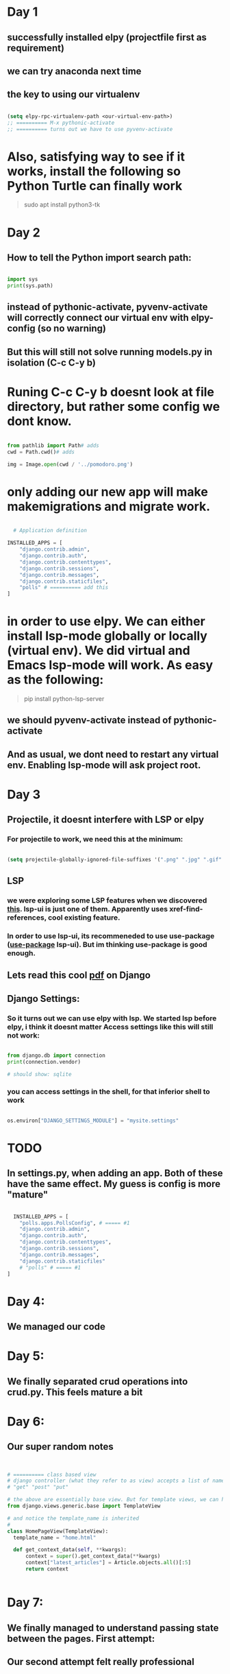 * Day 1
** successfully installed elpy (projectfile first as requirement)
** we can try anaconda next time
** the key to using our virtualenv
#+begin_src lisp

  (setq elpy-rpc-virtualenv-path <our-virtual-env-path>)
  ;; ========== M-x pythonic-activate
  ;; ========== turns out we have to use pyvenv-activate

#+end_src
* Also, satisfying way to see if it works, install the following so Python Turtle can finally work
#+begin_quote

sudo apt install python3-tk

#+end_quote
* Day 2
** How to tell the Python import search path:
#+begin_src python

  import sys
  print(sys.path)

#+end_src
** instead of pythonic-activate, pyvenv-activate will correctly connect our virtual env with elpy-config (so no warning)
** But this will still not solve running models.py in isolation (C-c C-y b)
* Runing C-c C-y b doesnt look at file directory, but rather some config we dont know.
#+begin_src python

  from pathlib import Path# adds
  cwd = Path.cwd()# adds

  img = Image.open(cwd / '../pomodoro.png')

#+end_src
* only adding our new app will make makemigrations and migrate work.
#+begin_src python

  # Application definition

INSTALLED_APPS = [
    "django.contrib.admin",
    "django.contrib.auth",
    "django.contrib.contenttypes",
    "django.contrib.sessions",
    "django.contrib.messages",
    "django.contrib.staticfiles",
    "polls" # ========== add this
]

#+end_src
* in order to use elpy. We can either install lsp-mode globally or locally (virtual env). We did virtual and Emacs lsp-mode will work. As easy as the following:
#+begin_quote

pip install python-lsp-server

#+end_quote
** we should pyvenv-activate instead of pythonic-activate
** And as usual, we dont need to restart any virtual env. Enabling lsp-mode will ask project root.
* Day 3
** Projectile, it doesnt interfere with LSP or elpy
*** For projectile to work, we need this at the minimum:
#+begin_src lisp

  (setq projectile-globally-ignored-file-suffixes '(".png" ".jpg" ".gif" ".woff" ".woff2" ".ttf" ".cache")) ;; ===== anything you dont desire to hide

#+end_src
** LSP
*** we were exploring some LSP features when we discovered [[https://emacs-lsp.github.io/lsp-ui/][this]]. lsp-ui is just one of them. Apparently uses xref-find-references, cool existing feature.
*** In order to use lsp-ui, its recommeneded to use use-package ([[https://github.com/jwiegley/use-package][use-package]] lsp-ui). But im thinking use-package is good enough.
** Lets read this cool [[https://github.com/YeasirArafatRatul/DjangoBooks/blob/master/The%20Django%20Book%20(%20PDFDrive.com%20).pdf][pdf]] on Django
** Django Settings: 
*** So it turns out we can use elpy with lsp. We started lsp before elpy, i think it doesnt matter Access settings like this will still not work:
#+begin_src python

  from django.db import connection
  print(connection.vendor) 

  # should show: sqlite
#+end_src
*** you can access settings in the shell, for that inferior shell to work
#+begin_src python

  os.environ["DJANGO_SETTINGS_MODULE"] = "mysite.settings"

#+end_src
* TODO 
** In settings.py, when adding an app. Both of these have the same effect. My guess is config is more "mature"
#+begin_src python

  INSTALLED_APPS = [
    "polls.apps.PollsConfig", # ===== #1
    "django.contrib.admin",
    "django.contrib.auth",
    "django.contrib.contenttypes",
    "django.contrib.sessions",
    "django.contrib.messages",
    "django.contrib.staticfiles"
    # "polls" # ===== #1
]

#+end_src
* Day 4:
** We managed our code
* Day 5:
** We finally separated crud operations into crud.py. This feels mature a bit
* Day 6:
** Our super random notes
#+begin_src python


  # ========== class based view
  # django controller (what they refer to as view) accepts a list of names as method names:
  # "get" "post" "put"

  # the above are essentially base view. But for template views, we can have any name (with argument being the templateview itself). Just import the following:
  from django.views.generic.base import TemplateView

  # and notice the template_name is inherited
  # 
  class HomePageView(TemplateView):
    template_name = "home.html"

    def get_context_data(self, **kwargs):
        context = super().get_context_data(**kwargs)
        context["latest_articles"] = Article.objects.all()[:5]
        return context


#+end_src
* Day 7:
** We finally managed to understand passing state between the pages. First attempt:
[[./PythonDiary/framework_001.png]]
** Our second attempt felt really professional
[[./PythonDiary/framework_002.png]]
* Day 8:
** Why is documentation on Flask configs so bad?
** 
* Day 9:
** Replaced the conditionals and prompts in the "input"ing functions to simple assignment and pandas to excel writes
** finally discovered logger
* Day 10:
** Created dropdown with event names finally. Passing from controller (or views) to the html file works with Panda, but requires to_dict in some manner. Things we can try:
#+begin_src python

  a_df.to_dict()
  a_df.to_dict('records')
  a_df.tolist()

#+end_src
* Day 11:
** NOTE: What is XMLHttpRequest?
*** Its a misnomer, XHR can also be used to send jSON, HTML, Plain Text & XML
*** a request sent, client -> server, to retreive data
*** to update the page without a ful page refresh
*** It is part of AJAX = a model to make web apps faster (update bits of webpage, without a full refresh)
** ajax basics like this
#+begin_src javascript

      <!-- first we have a button -->
    
      <button type="button" onclick="loadDoc()">test</button>

      <!-- then, we have something like this, notice the {{{}}} for function, xhttp, this.status & -->
      <script src="https://code.jquery.com/jquery-3.3.1.min.js"></script>
      <script>
      function loadDoc(){
          var xhttp = new XMLHttpRequest();
          xhttp.onreadystatechange = function() {
              if (this.readyState == 4 && this.status == 200) {
                  document.getElementById("demo").innerHTML = this.responseText;
              }
          };
          xhttp.open("GET", "/process_form", true);
          xhttp.send();
      }  

#+end_src

** another one with a project I did, dynamic dropdown
#+begin_src javascript

  	   $( "#mylist" ).on( "change", function() {
	       var val = this.value;
	       $.ajax({
		   type:"GET",
		   url:"/ajax",
		   data:{ 'event_id': val },
		   success: function(resp){
		       $( '#event_details' ).show();		       		       
		       document.getElementById("event_date").innerHTML = resp['event_date'];
		       document.getElementById("event_format").innerHTML = resp['event_format'];
		       document.getElementById("no_of_rounds").innerHTML = resp['no_of_rounds'];
		       document.getElementById("gender").innerHTML = resp['gender'];
		       document.getElementById("cat").innerHTML = resp['cat'];
		       document.getElementById("subcat").innerHTML = resp['subcat'];
		       document.getElementById("cost").innerHTML = resp['cost'];
		   }
	       });
	   });

#+end_src

** NOTE, basics:
*** We create XMLHttpRequest class and capture in variable
*** open a basic request, to a basic API (commonly used for testing)
#+begin_src javascript


  // <script>
  const xhttp = new XMLHttpRequest();
  xhttp.open('GET', 'https://jsonplaceholder.typicode.com/users');
  xhttp.send();

  // handing an XHR response, the anonymous function onreadystatechange() responds to any change xhttp.readyState
  xhttp.onreadystatechange = () =>{
      if(xhttp.readyState == 4  && xhttp.status == 200){
          document.write(xhttp.response);          
      }
  }
  // </script>


#+end_src
*** xhttp.readyState
[[./PythonDiary/xhr_basics.png]]
*** Exercise:
**** Try including these 2 to get content by clicking a button
#+begin_src javascript

  const p = document.getElementById('myp);

  // ========== snip
  // ========== inside ifs
  p.innerText = xhttp.response;



#+end_src
* Day 12:
** installed pip install flask-sqlalchemy
** installed pip install flask-migrate
** sqlalchemy object and migrate object
** created an object that inherits db.Model, sqlalchemy as sa, sqlalchemy.orm as so
** we created a migration repository, basically folder that stores scripts. These scripts are created everytime we do some database schema changes
** we created the migration script
** we do the migration
** Relationship:
** apart from so.mapped_field, we also have so.relationship which is just a CODE-only field (not database field)
* Day 13:
** finally made a html form for the user, but still havent done for blog Posts
** improved Emacs select Hydra
** Made the first relationship, with everything in 1 file though
[[./PythonDiary/framework_003.png]]
* Day 14:
** created both Users and Posts through messy forms
** went back a Git branch
** properly learnt the entire process for initiializing a migration repo, creating migration script, and executing the script
* Day 15:
** learnt how to properly migrate (creating a script) and upgrade (applying the script)
** discovered that a primary key can be any field. However, it doesnt stop entry of duplicates. Turns out we dont have unique set to True.
* Day 16:
** We successfully created a delete (no Javascript, fully Flask, by id)
* Day 17 
** We successfully learnt to bulk insert
** But we have yet to bulk insert parent and child models
** We managed to use declarative_base (which seems to imply some auto-mapping logic)
** declarative_base works even you already have a database. Which means no create_engine
** The non-declarative-base way:
#+begin_src python

  with open(r'./input/input.csv', newline='') as csvfile:

    dictreader = csv.DictReader(csvfile, delimiter=',')
    for row in dictreader:
      app.logger.info(row)
      e = Event(tournamentName=row['tournamentName'], startDate=row['startDate'], endDate=row['endDate'], discipline=row['discipline'])
      db.session.add(e)
      # ===== commit..

#+end_src
** The kinda cool declarative-base, first create a class that inherits a [[https://www.andrewvillazon.com/move-data-to-db-with-sqlalchemy/][declarative_base]], and then:
#+begin_src python

  with open(r'./input/input.csv', newline='') as csvfile:
    dictreader = csv.DictReader(csvfile, delimiter=',')
    listings = [EventListing(**row) for row in dictreader]
    db.session.add_all(listings)

#+end_src
* Day 18
** we struggled for the longest time. Struggled with InstrumentedList, which is the the default query result in Flask_Sqlalchemy. Turns out, something like "parent.child.name", becoz its a many-to-many, instead, we do loop in Jinja
** We either use db.Model or Base as args in our model classes. BUT! db can should be passed from our original app context, NOT a raw import like db = SQLAlchemy(). This is why our raw SQLAlchemy attempt was not read by commands like "flask db migrate". The command itself depends on the app context.
*** Note how SQLAlchemy(app) is the same object as raw SQLAlchemy object. In the Flask-Sqlalchemy version:
#+begin_src python

  # ========== Eg: fed from app.py
  db = SQLAlchemy(app)

  # ========== Eg: model files
  event_member = db.Table(
    "event_members",
    db.Column("event_id", db.ForeignKey("event.id")),
    db.Column("member_id", db.ForeignKey("member.mcfId"))
)
#+end_src
*** In raw SQLAlchemy:
#+begin_src python

  from sqlalchemy import Column, Table, ForeignKey, Integer, String
  
  event_member = Table(
    "event_members",
    Base.metadata,
    Column("event_id", ForeignKey("event.id")),
    Column("member_id", ForeignKey("member.mcfId")),
    extend_existing=True,

#+end_src
* Day 19:
** we learned from the cool table from [[https://www.geeksforgeeks.org/tailwind-css-tables-complete-reference/?ref=shm][GeeksForGeeks]] but its still a very slow process.
** it seems we should very soon do a Bootstrap version
* Day 20:
** We spent time reading from both Bootstrap and Tailwind CSS. We managed to create proper behaving columns and tables inside every page.
** We also learnt about templating inheritance in Jinja. Properly
* Day 21:
** Small snippets learnt (CSS). As we learnt, CSS is contextual, and often "projects its context onto child/parent". In this example, button behaves correctly.
#+begin_src html

  <td>
    <div class="m-3">
      <button type="submit" class="w-full ...">Submit</button>
    </div>
  </td>

#+end_src
** [[./PythonDiary/css_div_1.png]]
** In this example, button disrespects the parent, overflows out.
#+begin_src html

  <td>
    <div>
      <button type="submit" class="w-full m-3 rounded-md bg-slate-800 py-2 px-4 border border-transparent text-center text-sm text-white transition-all shadow-md hover:shadow-lg focus:bg-slate-700 focus:shadow-none active:bg-slate-700 hover:bg-slate-700 active:shadow-none disabled:pointer-events-none disabled:opacity-50 disabled:shadow-none">Submit</button>
    </div>
  </td>

#+end_src
** [[./PythonDiary/css_div_2.png]]
* Day 22:
** We read on deploying Django Flask apps on Render. Basic minimum things we have to change
** Django:
*** DATABASES (but requires the Python package dj_database_url to parse but Flask doesnt require this, also requires pyscopg2-binary for Python postgresql drivers)
*** our migration worked, can be seen from PostgreSQL viewer apps, such as, dbeaver. 
*** DEBUG (conditional value on environment setting)
*** ALLOWED_HOST (conditional on environment, split(), and spaced it in render)
*** SECRET_KEY (conditional on environment)
*** the pip freeze workflow
** Flask, settings.py:
* Day 23
** DONE Terry started asking reminding the money is running out. But why? He doesnt seem to realize that this thing takes effort and money. Also, he cant see the reward in his face.
** Object debugging
#+begin_src python

  pd.read_sql(query,db.session.connection())
  # ========== in the middle debugging through type().
  # I disovered that connection shows up as <class 'method'> and connection() shows up as  <class 'sqlalchemy.engine.base.Connection'>
  # Sometimes what is function and what is an object is not always obvious. In this case, connection that we wanted for pandas, was easily accessible from Flask-Sqlalchemy but with a function

#+end_src
** Gunicorn:
*** Our entry point is wsgi.py (instead of app.wsgi in some online examples)
#+begin_src python

  gunicorn --bind 127.0.0.1:5000 'wsgi:app'

#+end_src
*** [[https://kevalnagda.github.io/flask-app-with-wsgi-and-nginx][best link so far]]
*** 
* Day 24:
** Tried so many links showing @jwt_required, but none of them work so far. Always with the "Missing Authorization Header". 
** Flask sessions works much better. But always needs conditional.
** We spent 3 days doing nothing but reading on this, we dont need to deliver. We need more communication.
** 
** 
* Day 25:
** We installed PostgreSQL for the first time, becoz SQLite doesnt support foreign key
** we tried Flask session, it works, but soon we should Flask-sessions
** Spent 2 hours solving the PostgreSQL installationg problem:
*** We just needed to execute commands with semicolon (IMPORTANT), before we got to see database, after \l command
*** [[https://realpython.com/flask-by-example-part-2-postgres-sqlalchemy-and-alembic/][RealPython]] examples, but it assumes no setup and login problems for DB
*** General flow
#+begin_quote

CREATE USER <your_username> WITH PASSWORD '<your_password>';
CREATE DATABASE <your_database> OWNER <your_username>;
GRANT ALL PRIVILEGES ON DATABASE <your_database> TO <your_username>;
# ===== disable login required
# Edit pg_hba.conf (location: /etc/postgresql/<version>/main/pg_hba.conf
# ===== where all lines mention local setup, replace MD5, with trust

#+end_quote
*** 
